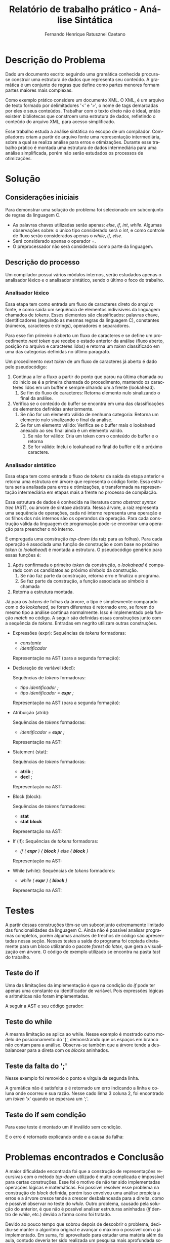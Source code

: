 #+title: Relatório de trabalho prático - Análise Sintática
#+author: Fernando Henrique Ratusznei Caetano
#+email: fernandoratusznei@hotmail.com
#+export_file_name: relatorio.pdf
#+options: toc:3
#+language: pt
#+latex_header: \usepackage[portuguese]{babel}
#+latex_header: \usepackage{indentfirst}
#+latex_header: \usepackage{forest}
#+bind: org-latex-title-command "\\maketitle \\newpage"
#+bind: org-latex-toc-command "\\tableofcontents \\newpage"


* Descrição do Problema
  Dado um documento escrito seguindo uma gramática conhecida procura-se construir uma estrutura de dados que representa seu conteúdo. A gramática é um conjunto de regras que define como partes menores formam partes maiores mais complexas.

  Como exemplo prático considere um documento XML. O XML, é um arquivo de texto formado por delimitadores '<' e '>', o nome de tags demarcadas por eles e seus conteúdos. Trabalhar com o texto direto não é ideal, então existem bibliotecas que constroem uma estrutura de dados, refletindo o conteúdo do arquivo XML, para acesso simplificado.

  Esse trabalho estuda a análise sintática no escopo de um compilador. Compiladores criam a partir de arquivo fonte uma representação intermediária, sobre a qual se realiza análise para erros e otimizações. Durante esse trabalho prático é montada uma estrutura de dados intermediária para uma análise simplificada, porém não serão estudados os processos de otimizações.

* Solução
** Considerações iniciais
  Para demonstrar uma solução do problema foi selecionado um subconjunto de regras da linguagem C.
  - As palavras chaves utilizadas serão apenas: /else/, /if/, /int/, /while/. Algumas observações sobre: o único tipo considerado será o /int/, e como controle de fluxo serão considerados apenas o /while/, /if/, /else/.
  - Será considerado apenas o operador /=/.
  - O preprocessador não será considerado como parte da linguagem.

** Descrição do processo
   Um compilador possui vários módulos internos, serão estudados apenas o analisador léxico e o analisador sintático, sendo o último o foco do trabalho.

*** Analisador léxico
	Essa etapa tem como entrada um fluxo de caracteres direto do arquivo fonte, e como saída um sequência de elementos indivisíveis da linguagem chamados de /tokens/. Esses elementos são classificados: palavras chave, identificadores (seguindo as mesmas regras da linguagem C), constantes (números, caracteres e strings), operadores e separadores.

	Para esse fim primeiro é aberto um fluxo de caracteres e se define um procedimento /next token/ que recebe o estado anterior da análise (fluxo aberto, posição no arquivo e caracteres lidos) e retorna um /token/ classificado em uma das categorias definidas no último paragrafo.

	Um procedimento /next token/ de um fluxo de caracteres já aberto é dado pelo pseudocódigo:
	1. Continua a ler a fluxo a partir do ponto que parou na última chamada ou do início se é a primeira chamada do procedimento, mantendo os caracteres lidos em um buffer e sempre olhando um a frente (lookahead).
	   1. Se fim do fluxo de caracteres: Retorna elemento nulo sinalizando o final da análise.
	2. Verifica se o conteúdo do buffer se encontra em uma das classificações de elementos definidas anteriormente.
	   1. Se não for um elemento válido de nenhuma categoria: Retorna um elemento nulo sinalizando o final da análise.
	   2. Se for um elemento válido: Verifica se o buffer mais o lookahead anexado ao seu final ainda é um elemento valido.
		  1. Se não for válido: Cria um token com o conteúdo do buffer e o retorna
		  2. Se for válido: Inclui o lookahead no final do buffer e lê o próximo caractere.

*** Analisador sintático
	Essa etapa tem como entrada o fluxo de /tokens/ da saída da etapa anterior e retorna uma estrutura em árvore que representa o código fonte. Essa estrutura seria analisada para erros e otimizações, e transformada na representação intermediária em etapas mais a frente no processo de compilação.

	Essa estrutura de dados é conhecida na literatura como /abstract syntax tree/ (AST), ou árvore de sintaxe abstrata. Nessa árvore, a raiz representa uma sequência de operações, cada nó interno representa uma operação e os filhos dos nós internos são os operandos da operação. Para cada construção válida da linguagem de programação pode-se encontrar uma operação para preencher o nó interno.

	É empregada uma construção /top-down/ (da raiz para as folhas). Para cada operação é associada uma função de construção e com base no próximo /token/ (o /lookahead/) é montada a estrutura. O pseudocódigo genérico para essas funções é:
	1. Após confirmada o primeiro /token/ da construção, o /lookahead/ é comparado com os candidatos ao próximo símbolo da construção.
	   1. Se não faz parte da construção, retorna erro e finaliza o programa.
	   2. Se faz parte da construção, a função associada ao símbolo é chamada
	2. Retorna a estrutura montada.

	Já para os /tokens/ de folhas da árvore, o tipo é simplesmente comparado com o do /lookahead/, se forem diferentes é retornado erro, se forem do mesmo tipo a análise continua normalmente. Isso é implementado pela função /match/ no código.
	A seguir são definidas essas construções junto com a sequência de /tokens/. Entradas em negrito utilizam outras construções.

	- Expressões (expr):
	  Sequências de /tokens/ formadoras:
	  - /constante/
	  - /identificador/

	  Representação na AST (para a segunda formação):

	  \begin{forest}
      for tree = {
        parent anchor = south, child anchor = north,
      }
      [expr
        [identificador]
      ]
	  \end{forest}

	- Declaração de variável (decl):

	  Sequências de /tokens/ formadoras:
	  - /tipo identificador ;/
	  - /tipo identificador = *expr* ;/

	  Representação na AST (para a segunda formação):

	  \begin{forest}
      for tree = { parent anchor = south, child anchor = north, }
      [decl
        [tipo]
        [identificador]
        [expr]
      ]
	  \end{forest}

	- Atribuição (atrib):

	  Sequências de /tokens/ formadoras:
      - /identificador = *expr* ;/

	  Representação na AST:

	  \begin{forest}
      for tree = {
        parent anchor = south, child anchor = north,
      }
      [atrib
        [identificador]
        [expr]
      ]
	  \end{forest}

	- Statement (stat):

	  Sequências de /tokens/ formadoras:
	  - *atrib* ;
	  - *decl* ;

	  Representação na AST:

	  \begin{forest}
      for tree = {
        parent anchor = south, child anchor = north,
      }
      [stat
        [decl]
      ]
	  \end{forest}


	- Block (block):

	  Sequências de /tokens/ formadores:
	  - *stat*
	  - *stat* *block*

	  Representação na AST:

	  \begin{forest}
      for tree = {
        parent anchor = south, child anchor = north,
      }
      [block
        [stat]
        [block]
      ]
	  \end{forest}


	- If (if):
	  Sequências de /tokens/ formadoras:
	  - /if ( *expr* ) { *block* } else { *block* }/

	  Representação na AST:

	  \begin{forest}
      for tree = {
        parent anchor = south, child anchor = north,
      }
      [if
        [expr (condição)]
        [block (bloco do if)]
        [block (block do else)]
      ]
	  \end{forest}

	- While (while):
	  Sequências de /tokens/ formadores:
	  - /while ( *expr* ) { *block* }/

	  Representação na AST:

	  \begin{forest}
      for tree = {
        parent anchor = south, child anchor = north,
      }
      [if
        [expr (condição)]
        [block (block de repetição)]
      ]
	  \end{forest}

\newpage
* Testes
	A partir dessas construções têm-se um subconjunto extremamente limitado das funcionalidades da linguagem C. Ainda não é possível analisar programas completos, porém algumas analises de trechos de código são apresentadas nessa seção.
	Nesses testes a saída do programa foi copiada diretamente para um bloco utilizando o pacote /forest/ do /latex/, que gera a visualização em árvore.
	O código de exemplo utilizado se encontra na pasta /test/ do trabalho.

** Teste do if
   Uma das limitações da implementação é que na condição do /if/ pode ter apenas uma constante ou identificador de variável. Pois expressões lógicas e aritméticas não foram implementadas.

   A seguir a AST e seu código gerador:

\begin{verbatim}
    if (1)
    {
      x = 10;
    }
    else
    {
      int a = 13.123;
    }
\end{verbatim}

   \begin{forest}
for tree = {
 parent anchor = south, child anchor = north,
}
[if
  [expressao
           [1]]
  [block
        [statement
                  [atribuicao
                             [x]
                             [expressao
                                      [10]]]]]
  [block
        [statement
                  [declaracao
                             [int]
                             [a]
                             [expressao
                                      [13.123]]]]]]
   \end{forest}

** Teste do while
   A mesma limitação se aplica ao while. Nesse exemplo é mostrado outro modelo de posicionamento do '{', demonstrando que os espaços em branco não contam para a análise. Observa-se também que a árvore tende a desbalancear para a direta com os /blocks/ aninhados.

\begin{verbatim}
    while (1) {
      int y = 10;
      x = y;
    }
\end{verbatim}
\begin{forest}
for tree = {
 parent anchor = south, child anchor = north,
}
[while
     [expressao
              [1]]
     [block
           [statement
                     [declaracao
                                [int]
                                [y]
                                [expressao
                                         [10]]]]
           [block
                 [statement
                           [atribuicao
                                      [x]
                                      [expressao
                                               [y]]]]]]]
\end{forest}

** Teste da falta do ';'
   Nesse exemplo foi removido o ponto e vírgula da segunda linha.

\begin{verbatim}
    while (x) {
      int y = 10
      x = 33;
    }
\end{verbatim}

   A gramática não é satisfeita e é retornado um erro indicando a linha e coluna onde ocorreu e sua razão. Nesse cado linha 3 coluna 2, foi encontrado um /token/ 'x' quando se esperava um ';'.

\begin{verbatim}
    Token inesperado em L3 C2: 'x', esperando ';'
\end{verbatim}

** Teste do if sem condição
   Para esse teste é montado um if inválido sem condição.

\begin{verbatim}
    if () {
      x = -10;
    }
    else {
      x = 10;
    }
\end{verbatim}

   E o erro é retornado explicando onde e a causa da falha:

\begin{verbatim}
   Token inesperado em L1 C5: ')', esperando 'constante ou identificador'
\end{verbatim}

\newpage
* Problemas encontrados e Conclusão
  A maior dificuldade encontrada foi que a construção de representações recursivas com o método /top-down/ utilizado é muito complicada e impossível para certas construções. Esse foi o motivo de não ter sido implementadas operações lógicas e matemáticas. Foi possível resolver esse problema na construção do /block/ definida, porém isso envolveu uma análise propicia a erros e a árvore cresce tende a crescer desbalanceada para a direita, como é possível observar no teste do /while/. Outro problema, causado pela solução do anterior, é que não é possível analisar estruturas aninhadas (/if/ dentro de /while/, etc.) devido a forma como foi tratado.

  Devido ao pouco tempo que sobrou depois de descobrir o problema, decidiu-se manter o algoritmo original e avançar o máximo o possível com o já implementado. Em suma, foi aproveitado para estudar uma matéria além da aula, contudo deveria ter sido realizada um pesquisa mais aprofundada sobre as limitações dos métodos utilizados.




\newpage
* Referências
  - Aho, Sethi, Ullman, Compilers: Principles, Techniques, and Tools, Addison-Wesley, 1986.
  - "The GNU C Reference Manual". Disponível em: https://www.gnu.org/software/gnu-c-manual/gnu-c-manual.html.
